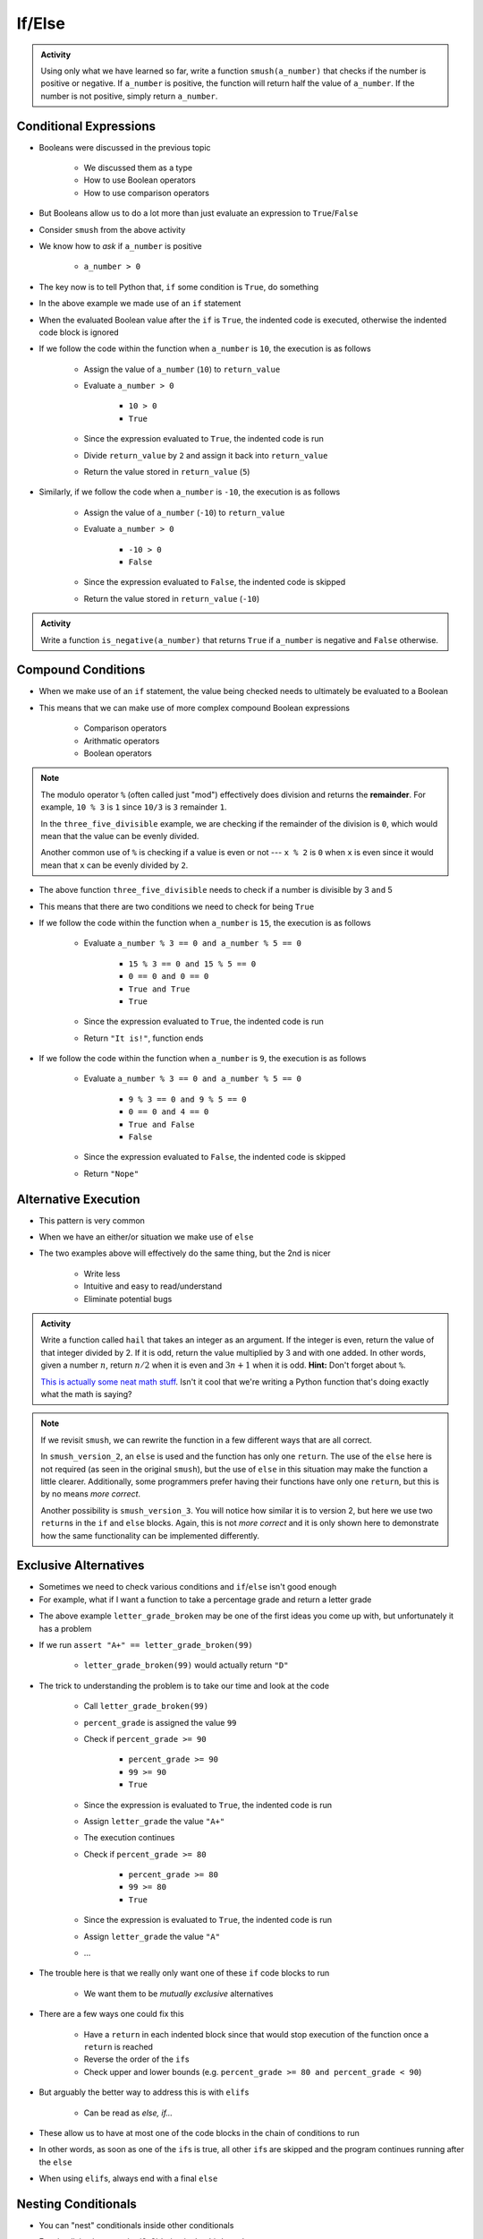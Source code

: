 *******
If/Else
*******

.. admonition:: Activity
    :class: activity

    Using only what we have learned so far, write a function ``smush(a_number)`` that checks if the number is
    positive or negative. If ``a_number`` is positive, the function will return half the value of ``a_number``. If
    the number is not positive, simply return ``a_number``.


Conditional Expressions
=======================

* Booleans were discussed in the previous topic

    * We discussed them as a type
    * How to use Boolean operators
    * How to use comparison operators

* But Booleans allow us to do a lot more than just evaluate an expression to ``True``/``False``
* Consider ``smush`` from the above activity
* We know how to *ask* if ``a_number`` is positive

    * ``a_number > 0``

* The key now is to tell Python that, ``if`` some condition is ``True``, do something

.. code-block:: python
    :linenos:
    :lines-emphasis: 11

    def smush(a_number: float) -> float:
        """
        Returns half the value of the parameter a_number if the value is positive,
        otherwise, return the value of a_number.

        :rtype: float
        :param a_number: Some arbitrary number.
        :return: Half of a_number when it is positive, a_number when not positive.
        """
        return_value = a_number
        if a_number > 0:
            return_value = return_value / 2
        return return_value


    # Tests for smush
    assert 5 == smush(10)
    assert -10 == smush(-10)
    assert 0 == smush(0)


* In the above example we made use of an ``if`` statement
* When the evaluated Boolean value after the ``if`` is ``True``, the indented code is executed, otherwise the indented code block is ignored

* If we follow the code within the function when ``a_number`` is ``10``, the execution is as follows

    * Assign the value of ``a_number`` (``10``) to ``return_value``
    * Evaluate ``a_number > 0``

        * ``10 > 0``
        * ``True``

    * Since the expression evaluated to ``True``, the indented code is run
    * Divide ``return_value`` by ``2`` and assign it back into ``return_value``
    * Return the value stored in ``return_value`` (``5``)


* Similarly, if we follow the code when ``a_number`` is ``-10``, the execution is as follows

    * Assign the value of ``a_number`` (``-10``) to ``return_value``
    * Evaluate ``a_number > 0``

        * ``-10 > 0``
        * ``False``

    * Since the expression evaluated to ``False``, the indented code is skipped
    * Return the value stored in ``return_value`` (``-10``)


.. admonition:: Activity
    :class: activity

    Write a function ``is_negative(a_number)`` that returns ``True`` if ``a_number`` is negative and ``False``
    otherwise.

   
   
Compound Conditions
===================

* When we make use of an ``if`` statement, the value being checked needs to ultimately be evaluated to a Boolean
* This means that we can make use of more complex compound Boolean expressions

    * Comparison operators
    * Arithmatic operators
    * Boolean operators

.. code-block:: python
    :linenos:
    :lines-emphasis: 10

    def three_five_divisible(a_number: float) -> str:
        """
        Checks if a number is divisible by both three and five. If it is, return
        a string "It is!", otherwise "Nope".

        :rtype: str
        :param a_number: Some arbitrary number.
        :return: String indicating if the number is divisible by three and five
        """
        if a_number % 3 == 0 and a_number % 5 == 0:
            return "It is!"
        return "Nope"


    # Tests for three_five_divisible
    assert "It is!" == three_five_divisible(0)
    assert "It is!" == three_five_divisible(15)
    assert "It is!" == three_five_divisible(-30)
    assert "Nope" == three_five_divisible(3)    # Divisible by 3 but not 5
    assert "Nope" == three_five_divisible(-50)  # Divisible by 5 but not 3
    assert "Nope" == three_five_divisible(1)    # Divisible by neither


.. note::

    The modulo operator ``%`` (often called just "mod") effectively does division and returns the **remainder**. For
    example, ``10 % 3`` is ``1`` since ``10/3`` is ``3`` remainder ``1``.

    In the ``three_five_divisible`` example, we are checking if the remainder of the division is ``0``, which would mean
    that the value can be evenly divided.

    Another common use of ``%`` is checking if a value is even or not --- ``x % 2`` is ``0`` when ``x`` is even since
    it would mean that ``x`` can be evenly divided by ``2``.


* The above function ``three_five_divisible`` needs to check if a number is divisible by 3 ``and`` 5
* This means that there are two conditions we need to check for being ``True``

* If we follow the code within the function when ``a_number`` is ``15``, the execution is as follows

    * Evaluate ``a_number % 3 == 0 and a_number % 5 == 0``

        * ``15 % 3 == 0 and 15 % 5 == 0``
        * ``0 == 0 and 0 == 0``
        * ``True and True``
        * ``True``


    * Since the expression evaluated to ``True``, the indented code is run
    * Return ``"It is!"``, function ends

* If we follow the code within the function when ``a_number`` is ``9``, the execution is as follows

    * Evaluate ``a_number % 3 == 0 and a_number % 5 == 0``

        * ``9 % 3 == 0 and 9 % 5 == 0``
        * ``0 == 0 and 4 == 0``
        * ``True and False``
        * ``False``

    * Since the expression evaluated to ``False``, the indented code is skipped
    * Return ``"Nope"``


.. raw:: html

	<iframe width="560" height="315" src="https://www.youtube.com/embed/8OAsHilB0jw" frameborder="0" allowfullscreen></iframe>
   
   
   
Alternative Execution
=====================

* This pattern is very common

.. code-block:: python
    :linenos:2864

    if x > 10:
        do_something()
    if not(x > 10):
        do_something_else()


* When we have an either/or situation we make use of ``else``

.. code-block:: python
    :linenos:

    if x > 10:
        do_something()
    else:
        do_something_else()


* The two examples above will effectively do the same thing, but the 2nd is nicer

    * Write less
    * Intuitive and easy to read/understand
    * Eliminate potential bugs


.. admonition:: Activity
    :class: activity

    Write a function called ``hail`` that takes an integer as an argument. If the integer is even, return the value of
    that integer divided by 2. If it is odd, return the value multiplied by 3 and with one added. In other words,
    given a number :math:`n`, return :math:`n/2` when it is even and :math:`3n + 1` when it is odd. **Hint:** Don't
    forget about ``%``.
   
    .. raw:: html

        <iframe width="560" height="315" src="https://www.youtube.com/embed/k0LcSJzANgU" frameborder="0" allowfullscreen></iframe>
		
    `This is actually some neat math stuff <https://en.wikipedia.org/wiki/Collatz_conjecture>`_. Isn't it cool that
    we're writing a Python function that's doing exactly what the math is saying?


.. note::

    If we revisit ``smush``, we can rewrite the function in a few different ways that are all correct.

    .. code-block:: python
        :linenos:

        def smush_version_2(a_number: float) -> float:
            """
            Returns half the value of the parameter a_number if the value is positive,
            otherwise, return the value of a_number.

            :rtype: float
            :param a_number: Some arbitrary number.
            :return: Half of a_number when it is positive, a_number when not positive.
            """
            if a_number > 0:
                return_value = a_number / 2
            else:
                return_value = a_number
            return return_value


    In ``smush_version_2``, an ``else`` is used and the function has only one ``return``. The use of the ``else`` here
    is not required (as seen in the original ``smush``), but the use of ``else`` in this situation may make the function
    a little clearer. Additionally, some programmers prefer having their functions have only one ``return``, but this is
    by no means *more correct*.

    .. code-block:: python
        :linenos:

        def smush_version_3(a_number: float) -> float:
            """
            Returns half the value of the parameter a_number if the value is positive,
            otherwise, return the value of a_number.

            :rtype: float
            :param a_number: Some arbitrary number.
            :return: Half of a_number when it is positive, a_number when not positive.
            """
            if a_number > 0:
                return a_number / 2
            else:
                return a_number

    Another possibility is ``smush_version_3``. You will notice how similar it is to version 2, but here we use two
    ``return``\s in the ``if`` and ``else`` blocks. Again, this is not *more correct* and it is only shown here to
    demonstrate how the same functionality can be implemented differently.

   
Exclusive Alternatives
======================

* Sometimes we need to check various conditions and ``if``/``else`` isn't good enough
* For example, what if I want a function to take a percentage grade and return a letter grade

.. code-block:: python
    :linenos:

    def letter_grade_broken(percent_grade: float) -> str:
        """
        Calculate the letter grade associated with the provided percent grade.

        :rtype: str
        :param percent_grade: A grade as a percent
        :return: Letter grade for the provided percentage
        """
        letter_grade = ""
        if percent_grade >= 90:
            letter_grade = "A+"
        if percent_grade >= 80:
            letter_grade = "A"
        if percent_grade >= 70:
            letter_grade = "B"
        if percent_grade >= 60:
            letter_grade = "C"
        if percent_grade >= 50:
            letter_grade = "D"
        else:
            letter_grade = "F"
        return letter_grade

* The above example ``letter_grade_broken`` may be one of the first ideas you come up with, but unfortunately it has a problem
* If we run ``assert "A+" == letter_grade_broken(99)``

    * ``letter_grade_broken(99)`` would actually return ``"D"``

* The trick to understanding the problem is to take our time and look at the code

    * Call ``letter_grade_broken(99)``
    * ``percent_grade`` is assigned the value ``99``
    * Check if ``percent_grade >= 90``

        * ``percent_grade >= 90``
        * ``99 >= 90``
        * ``True``

    * Since the expression is evaluated to ``True``, the indented code is run
    * Assign ``letter_grade`` the value ``"A+"``
    * The execution continues
    * Check if ``percent_grade >= 80``

        * ``percent_grade >= 80``
        * ``99 >= 80``
        * ``True``

    * Since the expression is evaluated to ``True``, the indented code is run
    * Assign ``letter_grade`` the value ``"A"``
    * ...

* The trouble here is that we really only want one of these ``if`` code blocks to run

    * We want them to be *mutually exclusive* alternatives

* There are a few ways one could fix this

    * Have a ``return`` in each indented block since that would stop execution of the function once a ``return`` is reached
    * Reverse the order of the ``if``\s
    * Check upper and lower bounds (e.g. ``percent_grade >= 80 and percent_grade < 90``)

* But arguably the better way to address this is with ``elif``\s

    * Can be read as *else, if...*

* These allow us to have at most one of the code blocks in the chain of conditions to run
* In other words, as soon as one of the ``if``\s is true, all other ``if``\s are skipped and the program continues running after the ``else``
* When using ``elif``\s, always end with a final ``else``

.. code-block:: python
    :linenos:

    def letter_grade(percent_grade: float) -> str:
        """
        Calculate the letter grade associated with the provided percent grade.

        :rtype: str
        :param percent_grade: A grade as a percent
        :return: Letter grade for the provided percentage
        """
        letter_grade = ""
        if percent_grade >= 90:
            letter_grade = "A+"
        elif percent_grade >= 80:
            letter_grade = "A"
        elif percent_grade >= 70:
            letter_grade = "B"
        elif percent_grade >= 60:
            letter_grade = "C"
        elif percent_grade >= 50:
            letter_grade = "D"
        else:
            letter_grade = "F"
        return letter_grade


.. raw:: html

    <iframe width="560" height="315" src="https://www.youtube.com/embed/-ZpxIvRshzg" frameborder="0" allowfullscreen></iframe>
   
   
Nesting Conditionals
====================

.. image:: dolls.jpeg

* You can "nest" conditionals inside other conditionals

.. code-block:: python
    :linenos:

    # Find quadrant with 'nested If's
    if x > 0:
        if y > 0:
            print("First Quadrant")
        else:
            print("Fourth Quadrant")
    else:
        if y > 0:
            print("Second Quadrant")
        else:
            print("Third Quadrant")

* For simplicity, ignore point :math:`(0,0)` being in the third quadrant
* In the above example, we *could* have done it without nesting by using ``and``\s
* But some may find the nested version of the code more intuitive and readable

.. code-block:: python
    :linenos:

    # Find quadrant with 'and's
    if x > 0 and y > 0:
        print("First Quadrant")
    elif x > 0 and y < 0
        print("Fourth Quadrant")
    elif x < 0 and y > 0:
        print("Second Quadrant")
    else:
        print("Third Quadrant")


For Next Class
==============

* Read `chapter 6 of the text <http://openbookproject.net/thinkcs/python/english3e/fruitful_functions.html>`_

